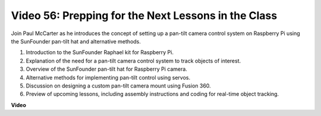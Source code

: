 Video 56: Prepping for the Next Lessons in the Class
=======================================================================================

Join Paul McCarter as he introduces the concept of setting up a pan-tilt camera control system on Raspberry Pi using the SunFounder pan-tilt hat and alternative methods.

1. Introduction to the SunFounder Raphael kit for Raspberry Pi.
2. Explanation of the need for a pan-tilt camera control system to track objects of interest.
3. Overview of the SunFounder pan-tilt hat for Raspberry Pi camera.
4. Alternative methods for implementing pan-tilt control using servos.
5. Discussion on designing a custom pan-tilt camera mount using Fusion 360.
6. Preview of upcoming lessons, including assembly instructions and coding for real-time object tracking.


**Video**

.. raw:: html


    <iframe width="700" height="500" src="https://www.youtube.com/embed/g6WTDMYE4Z4?si=50YctS5mCEPW0sWX" title="YouTube video player" frameborder="0" allow="accelerometer; autoplay; clipboard-write; encrypted-media; gyroscope; picture-in-picture; web-share" allowfullscreen></iframe>
